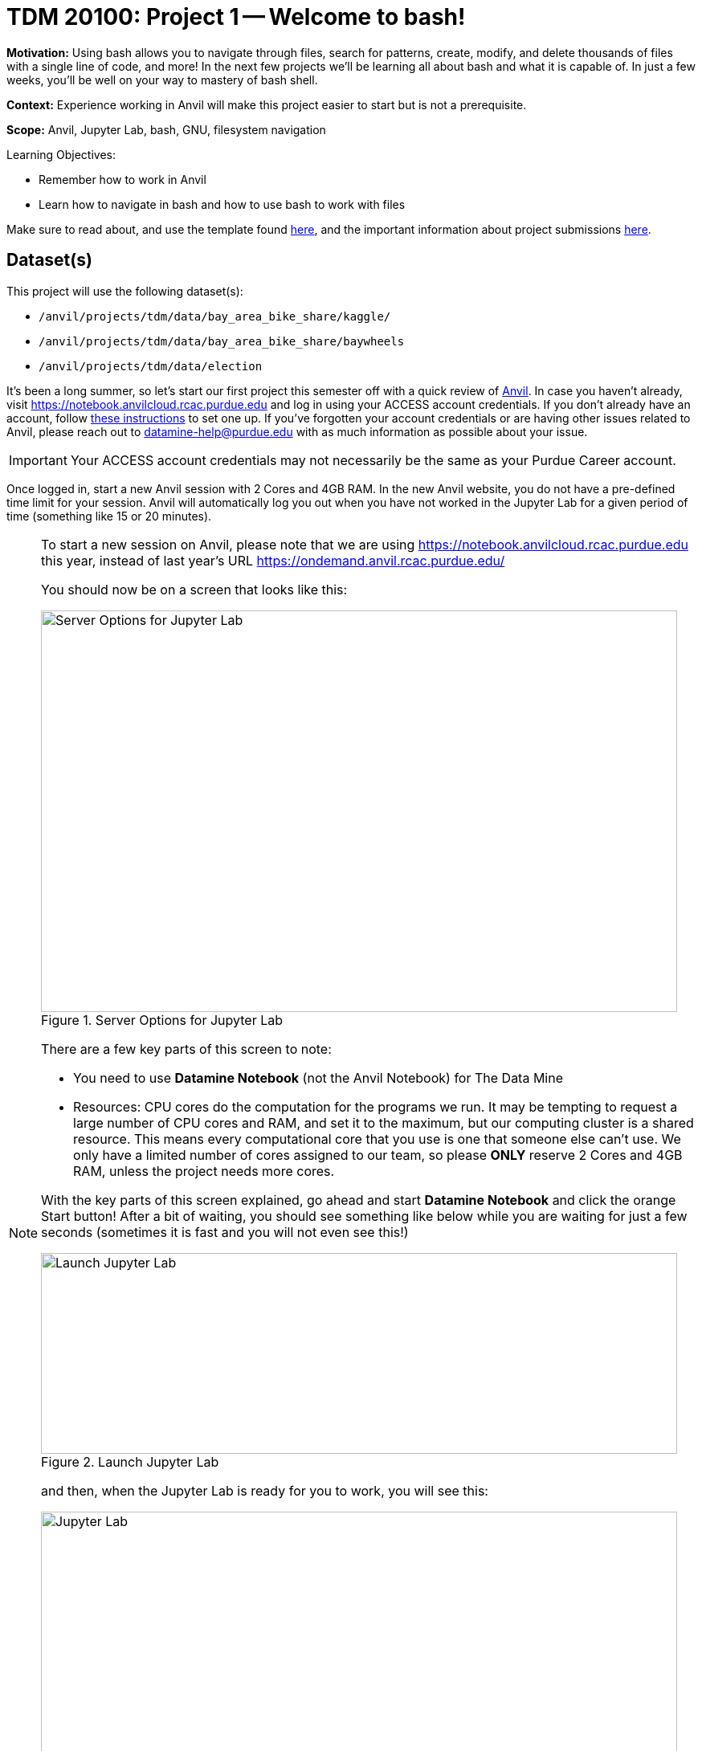 = TDM 20100: Project 1 -- Welcome to bash!

**Motivation:** Using bash allows you to navigate through files, search for patterns, create, modify, and delete thousands of files with a single line of code, and more! In the next few projects we'll be learning all about bash and what it is capable of. In just a few weeks, you'll be well on your way to mastery of bash shell.

**Context:** Experience working in Anvil will make this project easier to start but is not a prerequisite.

**Scope:** Anvil, Jupyter Lab, bash, GNU, filesystem navigation

.Learning Objectives:
****
- Remember how to work in Anvil
- Learn how to navigate in bash and how to use bash to work with files
****

Make sure to read about, and use the template found xref:ROOT:templates.adoc[here], and the important information about project submissions xref:ROOT:submissions.adoc[here].

== Dataset(s)

This project will use the following dataset(s):

- `/anvil/projects/tdm/data/bay_area_bike_share/kaggle/`
- `/anvil/projects/tdm/data/bay_area_bike_share/baywheels`
- `/anvil/projects/tdm/data/election`

It's been a long summer, so let's start our first project this semester off with a quick review of https://www.rcac.purdue.edu/compute/anvil[Anvil]. In case you haven't already, visit https://notebook.anvilcloud.rcac.purdue.edu and log in using your ACCESS account credentials. If you don't already have an account, follow https://the-examples-book.com/setup[these instructions] to set one up. If you've forgotten your account credentials or are having other issues related to Anvil, please reach out to datamine-help@purdue.edu with as much information as possible about your issue.

[IMPORTANT]
====
Your ACCESS account credentials may not necessarily be the same as your Purdue Career account.
====

Once logged in, start a new Anvil session with 2 Cores and 4GB RAM.  In the new Anvil website, you do not have a pre-defined time limit for your session.  Anvil will automatically log you out when you have not worked in the Jupyter Lab for a given period of time (something like 15 or 20 minutes).

[NOTE]
====
To start a new session on Anvil, please note that we are using https://notebook.anvilcloud.rcac.purdue.edu this year, instead of last year's URL https://ondemand.anvil.rcac.purdue.edu/

You should now be on a screen that looks like this:

image::f25-101-p1-1.png[Server Options for Jupyter Lab, width=792, height=500, loading=lazy, title="Server Options for Jupyter Lab"]

There are a few key parts of this screen to note:

- You need to use *Datamine Notebook* (not the Anvil Notebook) for The Data Mine
- Resources: CPU cores do the computation for the programs we run.  It may be tempting to request a large number of CPU cores and RAM, and set it to the maximum, but our computing cluster is a shared resource.  This means every computational core that you use is one that someone else can't use.  We only have a limited number of cores assigned to our team, so please *ONLY* reserve 2 Cores and 4GB RAM, unless the project needs more cores.

With the key parts of this screen explained, go ahead and start *Datamine Notebook* and click the orange Start button! After a bit of waiting, you should see something like below while you are waiting for just a few seconds (sometimes it is fast and you will not even see this!)

image::f25-101-p1-2.png[Launch Jupyter Lab, width=792, height=250, loading=lazy, title="Launch Jupyter Lab"]

and then, when the Jupyter Lab is ready for you to work, you will see this:

image::f25-101-p1-3.png[Jupyter Lab, width=792, height=500, loading=lazy, title="Jupyter Lab"]

====

We can use bash in Jupyter Lab (with the `seminar` kernel with with `%%bash` for cell magic), and also in the Terminal.

For a more in-depth reminder on working in Jupyter Lab, and also what changed from last year's environment

https://ondemand.anvil.rcac.purdue.edu/

to this year's environment:

https://notebook.anvilcloud.rcac.purdue.edu

you can look at https://the-examples-book.com/projects/fall2025/10100/project1[this year's TDM 10100 project 1] which goes slowly through the basic steps, and/or you can check out https://the-examples-book.com/tools/anvil/jupyter[this guide on Jupyter].

In a Jupyter Lab cell, try the following:

[source, bash]
----
%%bash

echo Hello World!
----

The first line, `%%bash`, is _cell magic_, which tells the `seminar` kernel to expect a different language than the default. (In this case, the default is Python, and we are telling it to use bash instead.)  When using cell magic, it is necessary to have the cell magic as the first line in the cell.  If (for instance) a comment is the first thing in the cell, then the cell magic will fail; that is a common source of errors!

The second line consists of `echo Hello World!`. `echo` is a Bash command similar to `print()` in Python, and we have it print "Hello World!"

As for https://en.wikipedia.org/wiki/Bash_(Unix_shell)[Bash] (short for _Bourne-Again-SHell_), bash has a _lot_ of handy tools and commands to learn.  This project is an introduction to learning about working with data in bash.

The _terminal_ is what we call the area we typically work with the CLI in. While we can run Bash in our Jupyter notebook (as we did above), you will typically work directly in a terminal.  It may be helpful to first run your bash code in a terminal before copying the finished code over to your Jupyter notebook. To open a terminal on Anvil, open a new tab and select `Terminal`, where you'll be greeted with a window that looks somewhat like the following (although `mdw` will be replaced by your access username).

image::f25-201-p1-1.png[Jupyter Lab Terminal, width=792, height=500, loading=lazy, title="Jupyter Lab Terminal"]

Try typing `echo Hello World!` and hitting enter. You should see the terminal print "Hello World!" before waiting for another command. 

== Questions

=== Question 1 (2 pts)

To start a new session on Anvil, *please note* that we are using https://notebook.anvilcloud.rcac.purdue.edu this year, instead of last year's URL https://ondemand.anvil.rcac.purdue.edu/

In the file:

`/anvil/projects/tdm/data/bay_area_bike_share/kaggle/status.csv`

How many columns of data are there?

How big is this file?

.Deliverables
====
- How many columns of data are in the Bay Area `status.csv` file from Kaggle?
- How large is that `status.csv` file?
- Be sure to document your work from Question 1, using some comments and insights about your work.
====

=== Question 2 (2 pts)

The `cd` command changes directory.

The `pwd` command prints the working directory.

The `ls` command prints the contents of the working directory, with only the file names.

Dr Ward likes to run `ls -la` (those are lowercase letter L's, not number 1's), which shows information about the files in the directories.

Dr Ward also uses `pwd` a lot, to make sure that he is working in the directory that he intended to be working in.

[IMPORTANT]
====
Each bash cell in Jupyter Lab is executed independently, starting from your home directory, as if nothing had been previously run.  In other words, bash cells in Jupyter Lab ignore anything that you did in earlier cells.
====

Which months and years are represented in the directory (be careful; the first year that is represented has only 1 file for the whole year)?

`/anvil/projects/tdm/data/bay_area_bike_share/baywheels`

Which years are represented in the directory

`/anvil/projects/tdm/data/election`

For comparison, you can see how Dr Ward found the years for some airline data sets here:

++++
<iframe id="kaltura_player" src="https://cdnapisec.kaltura.com/p/983291/sp/98329100/embedIframeJs/uiconf_id/29134031/partner_id/983291?iframeembed=true&playerId=kaltura_player&entry_id=1_o297c9zf&flashvars[streamerType]=auto&amp;flashvars[localizationCode]=en&amp;flashvars[leadWithHTML5]=true&amp;flashvars[sideBarContainer.plugin]=true&amp;flashvars[sideBarContainer.position]=left&amp;flashvars[sideBarContainer.clickToClose]=true&amp;flashvars[chapters.plugin]=true&amp;flashvars[chapters.layout]=vertical&amp;flashvars[chapters.thumbnailRotator]=false&amp;flashvars[streamSelector.plugin]=true&amp;flashvars[EmbedPlayer.SpinnerTarget]=videoHolder&amp;flashvars[dualScreen.plugin]=true&amp;flashvars[Kaltura.addCrossoriginToIframe]=true&amp;&wid=1_aheik41m" allowfullscreen webkitallowfullscreen mozAllowFullScreen allow="autoplay *; fullscreen *; encrypted-media *" sandbox="allow-downloads allow-forms allow-same-origin allow-scripts allow-top-navigation allow-pointer-lock allow-popups allow-modals allow-orientation-lock allow-popups-to-escape-sandbox allow-presentation allow-top-navigation-by-user-activation" frameborder="0" title="TDM 10100 Project 13 Question 1"></iframe>
++++

.Deliverables
====
- Which months and years are represented in the directory (be careful; the first year that is represented has only 1 file for the whole year)?  `/anvil/projects/tdm/data/bay_area_bike_share/baywheels`
- Which years are represented in the directory `/anvil/projects/tdm/data/election`
- Be sure to document your work from Question 2, using some comments and insights about your work.
====

=== Question 3 (2 pts)

We can use the `head` and the `tail` commands to see the top lines and the bottom lines of a file.  By default, we see 10 lines of output, in each case.  We can use the `-n` flag to change the number of lines of output that we see.  For instance:

[source, bash]
----
%%bash

head -n6 /anvil/projects/tdm/data/bay_area_bike_share/kaggle/trip.csv
----

shows the first 6 lines of the `trip.csv` file for the Bay Area `status.csv` file from Kaggle.  This includes the header line and also the information about the first 5 trips.

The `cut` command usually takes two flags, namely:

the `-d` flag that indicates how the data in a flag is delimited (in other words, what character is placed between the pieces of data), and

the `-f` flag that indicates which fields we want to cut.

Use the `cut` command to extract all of the values of the `start_station_name` and `end_station_name` data from this file, and store the resulting `start_station_name` and `end_station_name` data into a file in your home directory.  Each line should have 1 starting station name, followed by a comma, followed by 1 ending station name.

You can save the results of your work in bash in a file in your home directory like this:

[source, bash]
----
%%bash
myworkinbash >$HOME/startandendlocations.csv
----

Dr Ward did an example last year with airline data, which might help to guide your work:

++++
<iframe id="kaltura_player" src="https://cdnapisec.kaltura.com/p/983291/sp/98329100/embedIframeJs/uiconf_id/29134031/partner_id/983291?iframeembed=true&playerId=kaltura_player&entry_id=1_pjbq5ext&flashvars[streamerType]=auto&amp;flashvars[localizationCode]=en&amp;flashvars[leadWithHTML5]=true&amp;flashvars[sideBarContainer.plugin]=true&amp;flashvars[sideBarContainer.position]=left&amp;flashvars[sideBarContainer.clickToClose]=true&amp;flashvars[chapters.plugin]=true&amp;flashvars[chapters.layout]=vertical&amp;flashvars[chapters.thumbnailRotator]=false&amp;flashvars[streamSelector.plugin]=true&amp;flashvars[EmbedPlayer.SpinnerTarget]=videoHolder&amp;flashvars[dualScreen.plugin]=true&amp;flashvars[Kaltura.addCrossoriginToIframe]=true&amp;&wid=1_aheik41m" allowfullscreen webkitallowfullscreen mozAllowFullScreen allow="autoplay *; fullscreen *; encrypted-media *" sandbox="allow-downloads allow-forms allow-same-origin allow-scripts allow-top-navigation allow-pointer-lock allow-popups allow-modals allow-orientation-lock allow-popups-to-escape-sandbox allow-presentation allow-top-navigation-by-user-activation" frameborder="0" title="TDM 10100 Project 13 Question 1"></iframe>
++++

.Deliverables
====
- Show the head of the file `startandendlocations.csv` that you created.
- Be sure to document your work from Question 3, using some comments and insights about your work.
====

=== Question 4 (2 pts)

Use the `grep` command to find data in the `trip.csv` file that contains the pattern `"Van Ness"`.  Save all of the lines of the `trip.csv` file into a new file in your home directory called `vanness.csv`.

For comparison, Dr Ward did this last year with Indianapolis flights for some airplane data:

++++
<iframe id="kaltura_player" src="https://cdnapisec.kaltura.com/p/983291/sp/98329100/embedIframeJs/uiconf_id/29134031/partner_id/983291?iframeembed=true&playerId=kaltura_player&entry_id=1_1f94gp19&flashvars[streamerType]=auto&amp;flashvars[localizationCode]=en&amp;flashvars[leadWithHTML5]=true&amp;flashvars[sideBarContainer.plugin]=true&amp;flashvars[sideBarContainer.position]=left&amp;flashvars[sideBarContainer.clickToClose]=true&amp;flashvars[chapters.plugin]=true&amp;flashvars[chapters.layout]=vertical&amp;flashvars[chapters.thumbnailRotator]=false&amp;flashvars[streamSelector.plugin]=true&amp;flashvars[EmbedPlayer.SpinnerTarget]=videoHolder&amp;flashvars[dualScreen.plugin]=true&amp;flashvars[Kaltura.addCrossoriginToIframe]=true&amp;&wid=1_aheik41m" allowfullscreen webkitallowfullscreen mozAllowFullScreen allow="autoplay *; fullscreen *; encrypted-media *" sandbox="allow-downloads allow-forms allow-same-origin allow-scripts allow-top-navigation allow-pointer-lock allow-popups allow-modals allow-orientation-lock allow-popups-to-escape-sandbox allow-presentation allow-top-navigation-by-user-activation" frameborder="0" title="TDM 10100 Project 13 Question 1"></iframe>
++++

.Deliverables
====
- Show the head of the file `vanness.csv` that you created.
- Be sure to document your work from Question 4, using some comments and insights about your work.
====

=== Question 5 (2 pts)

Now consider the file:

`/anvil/projects/tdm/data/bay_area_bike_share/kaggle/status.csv`

There are stations numbered from 2 through 84.

How many lines correpond to data from station 2?

How many lines correpond to data from station 3?

How many lines correpond to data from station 4?

How many lines correpond to data from station 5?

(Later, we will learn how to do this in a more automated way, and also in such a way that we can handle all stations from 2 through 84.)

.Deliverables
====
- How many lines of the `status.csv` file correpond to data from station 2?
- How many lines of the `status.csv` file correpond to data from station 3?
- How many lines of the `status.csv` file correpond to data from station 4?
- How many lines of the `status.csv` file correpond to data from station 5?
- Be sure to document your work from Question 5, using some comments and insights about your work.
====


== Submitting your Work

Please make sure that you added comments for each question, which explain your thinking about your method of solving each question.  Please also make sure that your work is your own work, and that any outside sources (people, internet pages, generating AI, etc.) are cited properly in the project template.

Congratulations! Assuming you've completed all the above questions, you've just finished your first project for TDM 20100! If you have any questions or issues regarding this project, please feel free to ask in seminar, over Piazza, or during office hours.

Prior to submitting your work, you need to put your work xref:ROOT:templates.adoc[into the project template], and re-run all of the code in Jupyter Lab and make sure that the results of running that code is visible in your template.  Please check the xref:ROOT:submissions.adoc[detailed instructions on how to ensure that your submission is formatted correctly]. To download your completed project, you can right-click on the file in the file explorer and click 'download'.

Once you upload your submission to Gradescope, make sure that everything appears as you would expect to ensure that you don't lose any points. We hope your first project with us went well, and we look forward to continuing to learn with you on future projects!!

.Items to submit
====
- firstname_lastname_project1.ipynb
====

[WARNING]
====
It is necessary to document your work, with comments about each solution.  All of your work needs to be your own work, with citations to any source that you used.  Please make sure that your work is your own work, and that any outside sources (people, internet pages, generating AI, etc.) are cited properly in the project template.

You _must_ double check your `.ipynb` after submitting it in gradescope. A _very_ common mistake is to assume that your `.ipynb` file has been rendered properly and contains your code, markdown, and code output even though it may not.

**Please** take the time to double check your work. See xref:ROOT:submissions.adoc[here] for instructions on how to double check this.

You **will not** receive full credit if your `.ipynb` file does not contain all of the information you expect it to, or if it does not render properly in Gradescope. Please ask a TA if you need help with this.
====
